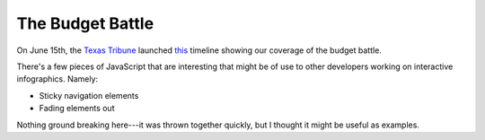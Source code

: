 The Budget Battle
=================
On June 15th, the `Texas Tribune`_ launched `this`_ timeline showing our
coverage of the budget battle.

There's a few pieces of JavaScript that are interesting that might be of use
to other developers working on interactive infographics.  Namely:

* Sticky navigation elements
* Fading elements out

Nothing ground breaking here---it was thrown together quickly, but I thought it
might be useful as examples.

.. _this: http://www.texastribune.org/library/data/82nd-texas-legislature-budget-shortfall-timeline/
.. _Texas Tribune: http://www.texastribune.org/
